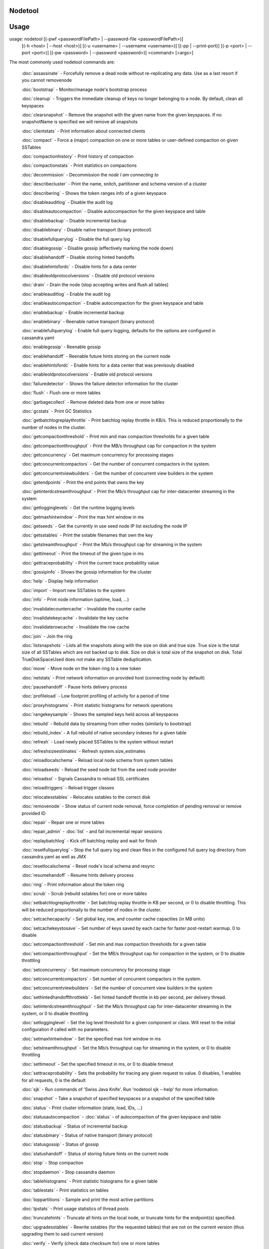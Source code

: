 .. _nodetool

Nodetool
--------

Usage
---------

usage: nodetool [(-pwf <passwordFilePath> | --password-file <passwordFilePath>)]
        [(-h <host> | --host <host>)] [(-u <username> | --username <username>)]
        [(-pp | --print-port)] [(-p <port> | --port <port>)]
        [(-pw <password> | --password <password>)] <command> [<args>]

The most commonly used nodetool commands are:

    :doc:`assassinate` -                   Forcefully remove a dead node without re-replicating any data.  Use as a last resort if you cannot removenode

    :doc:`bootstrap` -                     Monitor/manage node's bootstrap process

    :doc:`cleanup` -                       Triggers the immediate cleanup of keys no longer belonging to a node. By default, clean all keyspaces

    :doc:`clearsnapshot` -                 Remove the snapshot with the given name from the given keyspaces. If no snapshotName is specified we will remove all snapshots

    :doc:`clientstats` -                   Print information about connected clients

    :doc:`compact` -                       Force a (major) compaction on one or more tables or user-defined compaction on given SSTables

    :doc:`compactionhistory` -             Print history of compaction

    :doc:`compactionstats` -               Print statistics on compactions

    :doc:`decommission` -                  Decommission the *node I am connecting to*

    :doc:`describecluster` -               Print the name, snitch, partitioner and schema version of a cluster

    :doc:`describering` -                  Shows the token ranges info of a given keyspace

    :doc:`disableauditlog` -               Disable the audit log

    :doc:`disableautocompaction` -         Disable autocompaction for the given keyspace and table

    :doc:`disablebackup` -                 Disable incremental backup

    :doc:`disablebinary` -                 Disable native transport (binary protocol)

    :doc:`disablefullquerylog` -           Disable the full query log

    :doc:`disablegossip` -                 Disable gossip (effectively marking the node down)

    :doc:`disablehandoff` -                Disable storing hinted handoffs

    :doc:`disablehintsfordc` -             Disable hints for a data center

    :doc:`disableoldprotocolversions` -    Disable old protocol versions

    :doc:`drain` -                         Drain the node (stop accepting writes and flush all tables)

    :doc:`enableauditlog` -                Enable the audit log

    :doc:`enableautocompaction` -          Enable autocompaction for the given keyspace and table

    :doc:`enablebackup` -                  Enable incremental backup

    :doc:`enablebinary` -                  Reenable native transport (binary protocol)

    :doc:`enablefullquerylog` -            Enable full query logging, defaults for the options are configured in cassandra.yaml

    :doc:`enablegossip` -                  Reenable gossip

    :doc:`enablehandoff` -                 Reenable future hints storing on the current node

    :doc:`enablehintsfordc` -              Enable hints for a data center that was previsouly disabled

    :doc:`enableoldprotocolversions` -     Enable old protocol versions

    :doc:`failuredetector` -               Shows the failure detector information for the cluster

    :doc:`flush` -                         Flush one or more tables

    :doc:`garbagecollect` -                Remove deleted data from one or more tables

    :doc:`gcstats` -                       Print GC Statistics

    :doc:`getbatchlogreplaythrottle` -     Print batchlog replay throttle in KB/s. This is reduced proportionally to the number of nodes in the cluster.

    :doc:`getcompactionthreshold` -        Print min and max compaction thresholds for a given table

    :doc:`getcompactionthroughput` -       Print the MB/s throughput cap for compaction in the system

    :doc:`getconcurrency` -                Get maximum concurrency for processing stages

    :doc:`getconcurrentcompactors` -       Get the number of concurrent compactors in the system.

    :doc:`getconcurrentviewbuilders` -     Get the number of concurrent view builders in the system

    :doc:`getendpoints` -                  Print the end points that owns the key

    :doc:`getinterdcstreamthroughput` -    Print the Mb/s throughput cap for inter-datacenter streaming in the system

    :doc:`getlogginglevels` -              Get the runtime logging levels

    :doc:`getmaxhintwindow` -              Print the max hint window in ms

    :doc:`getseeds` -                      Get the currently in use seed node IP list excluding the node IP

    :doc:`getsstables` -                   Print the sstable filenames that own the key

    :doc:`getstreamthroughput` -           Print the Mb/s throughput cap for streaming in the system

    :doc:`gettimeout` -                    Print the timeout of the given type in ms

    :doc:`gettraceprobability` -           Print the current trace probability value

    :doc:`gossipinfo` -                    Shows the gossip information for the cluster

    :doc:`help` -                          Display help information

    :doc:`import` -                        Import new SSTables to the system

    :doc:`info` -                          Print node information (uptime, load, ...)

    :doc:`invalidatecountercache` -        Invalidate the counter cache

    :doc:`invalidatekeycache` -            Invalidate the key cache

    :doc:`invalidaterowcache` -            Invalidate the row cache

    :doc:`join` -                          Join the ring

    :doc:`listsnapshots` -                 Lists all the snapshots along with the size on disk and true size. True size is the total size of all SSTables which are not backed up to disk. Size on disk is total size of the snapshot on disk. Total TrueDiskSpaceUsed does not make any SSTable deduplication.

    :doc:`move` -                          Move node on the token ring to a new token

    :doc:`netstats` -                      Print network information on provided host (connecting node by default)

    :doc:`pausehandoff` -                  Pause hints delivery process

    :doc:`profileload` -                   Low footprint profiling of activity for a period of time

    :doc:`proxyhistograms` -               Print statistic histograms for network operations

    :doc:`rangekeysample` -                Shows the sampled keys held across all keyspaces

    :doc:`rebuild` -                       Rebuild data by streaming from other nodes (similarly to bootstrap)

    :doc:`rebuild_index` -                 A full rebuild of native secondary indexes for a given table

    :doc:`refresh` -                       Load newly placed SSTables to the system without restart

    :doc:`refreshsizeestimates` -          Refresh system.size_estimates

    :doc:`reloadlocalschema` -             Reload local node schema from system tables

    :doc:`reloadseeds` -                   Reload the seed node list from the seed node provider

    :doc:`reloadssl` -                     Signals Cassandra to reload SSL certificates

    :doc:`reloadtriggers` -                Reload trigger classes

    :doc:`relocatesstables` -              Relocates sstables to the correct disk

    :doc:`removenode` -                    Show status of current node removal, force completion of pending removal or remove provided ID

    :doc:`repair` -                        Repair one or more tables

    :doc:`repair_admin` -              
    :doc:`list` -  and fail incremental repair sessions

    :doc:`replaybatchlog` -                Kick off batchlog replay and wait for finish

    :doc:`resetfullquerylog` -             Stop the full query log and clean files in the configured full query log directory from cassandra.yaml as well as JMX

    :doc:`resetlocalschema` -              Reset node's local schema and resync

    :doc:`resumehandoff` -                 Resume hints delivery process

    :doc:`ring` -                          Print information about the token ring

    :doc:`scrub` -                         Scrub (rebuild sstables for) one or more tables

    :doc:`setbatchlogreplaythrottle` -     Set batchlog replay throttle in KB per second, or 0 to disable throttling. This will be reduced proportionally to the number of nodes in the cluster.

    :doc:`setcachecapacity` -              Set global key, row, and counter cache capacities (in MB units)

    :doc:`setcachekeystosave` -            Set number of keys saved by each cache for faster post-restart warmup. 0 to disable

    :doc:`setcompactionthreshold` -        Set min and max compaction thresholds for a given table

    :doc:`setcompactionthroughput` -       Set the MB/s throughput cap for compaction in the system, or 0 to disable throttling

    :doc:`setconcurrency` -                Set maximum concurrency for processing stage

    :doc:`setconcurrentcompactors` -       Set number of concurrent compactors in the system.

    :doc:`setconcurrentviewbuilders` -     Set the number of concurrent view builders in the system

    :doc:`sethintedhandoffthrottlekb` -    Set hinted handoff throttle in kb per second, per delivery thread.

    :doc:`setinterdcstreamthroughput` -    Set the Mb/s throughput cap for inter-datacenter streaming in the system, or 0 to disable throttling

    :doc:`setlogginglevel` -               Set the log level threshold for a given component or class. Will reset to the initial configuration if called with no parameters.

    :doc:`setmaxhintwindow` -              Set the specified max hint window in ms

    :doc:`setstreamthroughput` -           Set the Mb/s throughput cap for streaming in the system, or 0 to disable throttling

    :doc:`settimeout` -                    Set the specified timeout in ms, or 0 to disable timeout

    :doc:`settraceprobability` -           Sets the probability for tracing any given request to value. 0 disables, 1 enables for all requests, 0 is the default

    :doc:`sjk` -                           Run commands of 'Swiss Java Knife'. Run 'nodetool sjk --help' for more information.

    :doc:`snapshot` -                      Take a snapshot of specified keyspaces or a snapshot of the specified table

    :doc:`status` -                        Print cluster information (state, load, IDs, ...)

    :doc:`statusautocompaction` -      
    :doc:`status` -  of autocompaction of the given keyspace and table

    :doc:`statusbackup` -                  Status of incremental backup

    :doc:`statusbinary` -                  Status of native transport (binary protocol)

    :doc:`statusgossip` -                  Status of gossip

    :doc:`statushandoff` -                 Status of storing future hints on the current node

    :doc:`stop` -                          Stop compaction

    :doc:`stopdaemon` -                    Stop cassandra daemon

    :doc:`tablehistograms` -               Print statistic histograms for a given table

    :doc:`tablestats` -                    Print statistics on tables

    :doc:`toppartitions` -                 Sample and print the most active partitions

    :doc:`tpstats` -                       Print usage statistics of thread pools

    :doc:`truncatehints` -                 Truncate all hints on the local node, or truncate hints for the endpoint(s) specified.

    :doc:`upgradesstables` -               Rewrite sstables (for the requested tables) that are not on the current version (thus upgrading them to said current version)

    :doc:`verify` -                        Verify (check data checksum for) one or more tables

    :doc:`version` -                       Print cassandra version

    :doc:`viewbuildstatus` -               Show progress of a materialized view build

See 'nodetool help <command>' for more information on a specific command.


